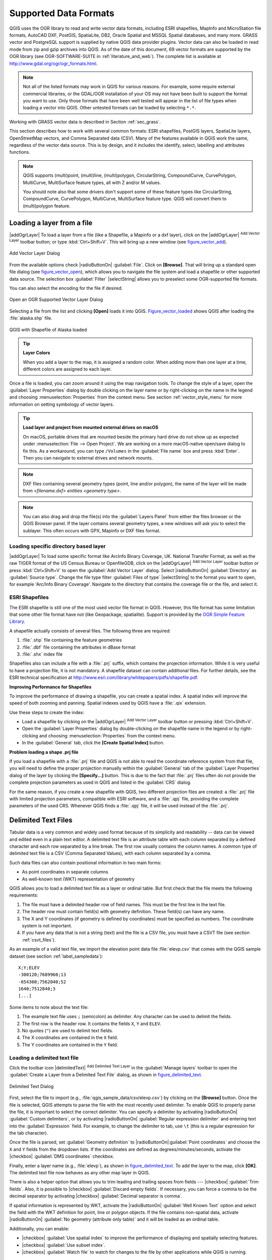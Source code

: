 .. only:: html

   |updatedisclaimer|

.. _supported_format:

Supported Data Formats
======================

.. only:: html

   .. contents::
      :local:

QGIS uses the OGR library to read and write vector data formats,
including ESRI shapefiles, MapInfo and MicroStation file formats, AutoCAD DXF,
PostGIS, SpatiaLite, DB2, Oracle Spatial and MSSQL Spatial databases, and many more.
GRASS vector and PostgreSQL support is supplied by native QGIS data provider
plugins. Vector data can also be loaded in read mode from zip and gzip archives
into QGIS. As of the date of this document, 69 vector formats are supported by
the OGR library (see OGR-SOFTWARE-SUITE in :ref:`literature_and_web`). The
complete list is available at http://www.gdal.org/ogr/ogr_formats.html.

.. note::

   Not all of the listed formats may work in QGIS for various reasons. For
   example, some require external commercial libraries, or the GDAL/OGR
   installation of your OS may not have been built to support the format you
   want to use. Only those formats that have been well tested will appear in
   the list of file types when loading a vector into QGIS. Other untested
   formats can be loaded by selecting ``*.*``.

Working with GRASS vector data is described in Section :ref:`sec_grass`.

This section describes how to work with several common formats: ESRI
shapefiles, PostGIS layers, SpatiaLite layers, OpenStreetMap vectors, and Comma
Separated data (CSV). Many of the features available in QGIS work the same,
regardless of the vector data source. This is by design, and it includes the
identify, select, labelling and attributes functions.

.. note::

   QGIS supports (multi)point, (multi)line, (multi)polygon, CircularString,
   CompoundCurve, CurvePolygon, MultiCurve, MultiSurface feature types, all
   with Z and/or M values.

   You should note also that some drivers don't support some of these feature
   types like CircularString, CompoundCurve, CurvePolygon, MultiCurve,
   MultiSurface feature type. QGIS will convert them to (multi)polygon feature.

.. index:: MapInfo, vector file, load a shapefile, Shapefile
.. _vector_loading_file:

Loading a layer from a file
---------------------------

|addOgrLayer| To load a layer from a file (like a Shapefile, a Mapinfo or a dxf
layer), click on the |addOgrLayer| :sup:`Add Vector Layer` toolbar button; or
type :kbd:`Ctrl+Shift+V`. This will bring up a new window (see
figure_vector_add_).

.. _figure_vector_add:

.. figure:: /static/user_manual/working_with_vector/addvectorlayerdialog.png
   :align: center

   Add Vector Layer Dialog

From the available options check |radioButtonOn| :guilabel:`File`. Click on
**[Browse]**. That will bring up a standard open file dialog
(see figure_vector_open_), which allows you to navigate the file system and load a
shapefile or other supported data source. The selection box :guilabel:`Filter`
|selectString| allows you to preselect some OGR-supported file formats.

You can also select the encoding for the file if desired.

.. _figure_vector_open:

.. figure:: /static/user_manual/working_with_vector/shapefileopendialog.png
   :align: center

   Open an OGR Supported Vector Layer Dialog

Selecting a file from the list and clicking **[Open]** loads it into QGIS.
Figure_vector_loaded_ shows QGIS after loading the :file:`alaska.shp` file.

.. _figure_vector_loaded:

.. figure:: /static/user_manual/working_with_vector/shapefileloaded.png
   :align: center

   QGIS with Shapefile of Alaska loaded

.. tip:: **Layer Colors**

   When you add a layer to the map, it is assigned a random color. When adding
   more than one layer at a time, different colors are assigned to each layer.

Once a file is loaded, you can zoom around it using the map navigation tools.
To change the style of a layer, open the :guilabel:`Layer Properties` dialog
by double clicking on the layer name or by right-clicking on the name in the
legend and choosing :menuselection:`Properties` from the context menu. See
section :ref:`vector_style_menu` for more information on setting symbology of
vector layers.

.. _tip_load_from_external_drive_OSX:

.. tip:: **Load layer and project from mounted external drives on macOS**

   On macOS, portable drives that are mounted beside the primary hard drive
   do not show up as expected under :menuselection:`File --> Open Project`.
   We are working on a more macOS-native open/save dialog to fix this.
   As a workaround, you can type ``/Volumes`` in the :guilabel:`File name` box
   and press :kbd:`Enter`. Then you can navigate to external drives and network
   mounts.

.. note:: DXF files containing several geometry types (point, line and/or
   polygon), the name of the layer will be made from *<filename.dxf> entities
   <geometry type>*.

.. note:: You can also drag and drop the file(s) into the :guilabel:`Layers
   Panel` from either the files browser or the QGIS Browser panel. If the layer
   contains several geometry types, a new windows will ask you to select the
   sublayer. This often occurs with GPX, Mapinfo or DXF files format.

.. index:: ArcInfo Binary Coverage, Tiger Format, UK_National Transfer Format, US Census Bureau
.. _vector_loading_directory_based_layer:

Loading specific directory based layer
......................................

|addOgrLayer| To load some specific format like ArcInfo Binary Coverage, UK.
National Transfer Format, as well as the raw TIGER format of the US Census
Bureau or OpenfileGDB, click on the |addOgrLayer| :sup:`Add Vector Layer`
toolbar button or press :kbd:`Ctrl+Shift+V` to open the
:guilabel:`Add Vector Layer` dialog. Select |radioButtonOn|
:guilabel:`Directory` as :guilabel:`Source type`. Change the file type filter
:guilabel:`Files of type` |selectString| to the format you want to open, for
example 'Arc/Info Binary Coverage'. Navigate to the directory that contains the
coverage file or the file, and select it.

.. index:: ESRI, Shapefile, OGR
.. _vector_shapefiles:

ESRI Shapefiles
................

The ESRI shapefile is still one of the most used vector file format in QGIS.
However, this file format has some limitation that some other file format have
not (like Geopackage, spatialite). Support is provided by the
`OGR Simple Feature Library <http://www.gdal.org/ogr/>`_.

A shapefile actually consists of several files. The following three are
required:

#. :file:`.shp` file containing the feature geometries
#. :file:`.dbf` file containing the attributes in dBase format
#. :file:`.shx` index file

Shapefiles also can include a file with a :file:`.prj` suffix, which contains
the projection information. While it is very useful to have a projection file,
it is not mandatory. A shapefile dataset can contain additional files. For
further details, see the ESRI technical specification at
http://www.esri.com/library/whitepapers/pdfs/shapefile.pdf.

**Improving Performance for Shapefiles**

To improve the performance of drawing a shapefile, you can create a spatial
index. A spatial index will improve the speed of both zooming and panning.
Spatial indexes used by QGIS have a :file:`.qix` extension.

Use these steps to create the index:

*  Load a shapefile by clicking on the |addOgrLayer| :sup:`Add Vector Layer`
   toolbar button or pressing :kbd:`Ctrl+Shift+V`.
*  Open the :guilabel:`Layer Properties` dialog by double-clicking on the
   shapefile name in the legend or by right-clicking and choosing
   :menuselection:`Properties` from the context menu.
*  In the :guilabel:`General` tab, click the **[Create Spatial Index]** button.

**Problem loading a shape .prj file**

If you load a shapefile with a :file:`.prj` file and QGIS is not able to read the
coordinate reference system from that file, you will need to define the proper
projection manually within the :guilabel:`General` tab of the
:guilabel:`Layer Properties` dialog of the layer by clicking the
**[Specify...]**  button. This is due to the fact that :file:`.prj` files
often do not provide the complete projection parameters as used in QGIS and
listed in the :guilabel:`CRS` dialog.

For the same reason, if you create a new shapefile with QGIS, two different
projection files are created: a :file:`.prj` file with limited projection
parameters, compatible with ESRI software, and a :file:`.qpj` file, providing
the complete parameters of the used CRS. Whenever QGIS finds a :file:`.qpj`
file, it will be used instead of the :file:`.prj`.

.. index:: CSV, Comma Separated Values
.. _vector_csv:

Delimited Text Files
--------------------

Tabular data is a very common and widely used format because of its simplicity
and readability -- data can be viewed and edited even in a plain text editor.
A delimited text file is an attribute table with each column separated by a
defined character and each row separated by a line break. The first row usually
contains the column names. A common type of delimited text file is a CSV
(Comma Separated Values), with each column separated by a comma.

Such data files can also contain positional information in two main forms:

* As point coordinates in separate columns
* As well-known text (WKT) representation of geometry

QGIS allows you to load a delimited text file as a layer or ordinal table. But
first check that the file meets the following requirements:

#. The file must have a delimited header row of field names. This must be the first line in the
   text file.
#. The header row must contain field(s) with geometry definition. These field(s)
   can have any name.
#. The X and Y coordinates (if geometry is defined by coordinates) must be
   specified as numbers. The coordinate system is not important.
#. If you have any data that is not a string (text) and the file is a CSV file, you must have a CSVT file (see section :ref:`csvt_files`).  

As an example of a valid text file, we import the elevation point data file
:file:`elevp.csv` that comes with the QGIS sample dataset (see section
:ref:`label_sampledata`):

::

 X;Y;ELEV
 -300120;7689960;13
 -654360;7562040;52
 1640;7512840;3
 [...]

Some items to note about the text file:

#. The example text file uses ``;`` (semicolon) as delimiter. Any character can
   be used to delimit the fields.
#. The first row is the header row. It contains the fields ``X``, ``Y`` and
   ``ELEV``.
#. No quotes (``"``) are used to delimit text fields.
#. The X coordinates are contained in the ``X`` field.
#. The Y coordinates are contained in the ``Y`` field.

.. index:: Delimited text file
.. _vector_loading_csv:

Loading a delimited text file
.............................

Click the toolbar icon |delimitedText| :sup:`Add Delimited Text Layer` in the
:guilabel:`Manage layers` toolbar to open the :guilabel:`Create a Layer from a
Delimited Text File` dialog, as shown in figure_delimited_text_.

.. _figure_delimited_text:

.. figure:: /static/user_manual/introduction/delimited_text_dialog.png
   :align: center

   Delimited Text Dialog

First, select the file to import (e.g., :file:`qgis_sample_data/csv/elevp.csv`)
by clicking on the **[Browse]** button. Once the file is selected, QGIS
attempts to parse the file with the most recently used delimiter. To enable QGIS to properly parse the
file, it is important to select the correct delimiter. You can specify a
delimiter by activating |radioButtonOn| :guilabel:`Custom delimiters`, or by activating
|radioButtonOn| :guilabel:`Regular expression delimiter` and entering
text into the :guilabel:`Expression` field. For example, to
change the delimiter to tab, use ``\t`` (this is a regular expression for the
tab character).

Once the file is parsed, set :guilabel:`Geometry definition` to
|radioButtonOn|:guilabel:`Point coordinates` and choose the ``X`` and ``Y``
fields from the dropdown lists. If the coordinates are defined as
degrees/minutes/seconds, activate the |checkbox| :guilabel:`DMS coordinates`
checkbox.

Finally, enter a layer name (e.g., :file:`elevp`), as shown in
figure_delimited_text_. To add the layer to the map, click **[OK]**. The
delimited text file now behaves as any other map layer in QGIS.

There is also a helper option that allows you to trim leading and trailing
spaces from fields --- |checkbox| :guilabel:`Trim fields`. Also, it is possible
to |checkbox| :guilabel:`Discard empty fields`. If necessary, you can force a comma
to be the decimal separator by activating |checkbox| :guilabel:`Decimal separator is
comma`.

If spatial information is represented by WKT, activate the |radioButtonOn|
:guilabel:`Well Known Text` option and select the field with the WKT definition for
point, line or polygon objects. If the file contains non-spatial data, activate
|radioButtonOn| :guilabel:`No geometry (attribute only table)` and it will be
loaded as an ordinal table.

Additionally, you can enable:

* |checkbox| :guilabel:`Use spatial index` to improve the performance of displaying
  and spatially selecting features.
* |checkbox| :guilabel:`Use subset index`.
* |checkbox| :guilabel:`Watch file` to watch for changes to the file by other
  applications while QGIS is running.

.. _csvt_files:

CSVT Files
..........

When loading CSV files, the OGR driver assumes all fields are strings (i.e. text)
unless it is told otherwise. You can create a CSVT file to tell OGR (and QGIS)
what data type the different columns are:


.. csv-table:: 
    :header: "Type", "Name", "Example"
    
    "Whole number", "Integer", 4
    "Decimal number", "Real", 3.456
    "Date", "Date (YYYY-MM-DD)", 2016-07-28
    "Time", "Time (HH:MM:SS+nn)", 18:33:12+00
    "Date & Time", "DateTime (YYYY-MM-DD HH:MM:SS+nn)", 2016-07-28 18:33:12+00

The CSVT file is a **ONE line** plain text file with the data types in quotes
and separated by commas, e.g.:: 

"Integer","Real","String"

You can even specify width and precision of each column, e.g.::

"Integer(6)","Real(5.5)","String(22)"

This file is saved in the same folder as the :file:`.csv` file, with the same
name, but :file:`.csvt` as the extension.

*You can find more information at* `GDAL CSV Driver <http://www.gdal.org/drv_csv.html>`_.

Others valuable informations for advanced users
...............................................

Features with curved geometries (CircularString, CurvePolygon and CompoundCurve) are
supported. Here are three examples of such geometry types as a delimited text
with WKT geometries::

  Label;WKT_geom
  CircularString;CIRCULARSTRING(268 415,227 505,227 406)
  CurvePolygon;CURVEPOLYGON(CIRCULARSTRING(1 3, 3 5, 4 7, 7 3, 1 3))
  CompoundCurve;COMPOUNDCURVE((5 3, 5 13), CIRCULARSTRING(5 13, 7 15,
    9 13), (9 13, 9 3), CIRCULARSTRING(9 3, 7 1, 5 3))

Delimited Text supports also Z and M coordinates in geometries::

   LINESTRINGM(10.0 20.0 30.0, 11.0 21.0 31.0)

.. index:: OSM (OpenStreetMap)

.. _vector_osm:

OpenStreetMap data
------------------

In recent years, the OpenStreetMap project has gained popularity because in many
countries no free geodata such as digital road maps are available. The objective
of the OSM project is to create a free editable map of the world from GPS data,
aerial photography or local knowledge. To support this objective, QGIS
provides support for OSM data.

.. _open_street_map:

Loading OpenStreetMap Vectors
.............................

QGIS integrates OpenStreetMap import as a core functionality.

* To connect to the OSM server and download data, open the menu
  :menuselection:`Vector --> Openstreetmap --> Load data`. You can skip this
  step if you already obtained an :file:`.osm` XML file using JOSM, Overpass API or
  any other source.
* The menu :menuselection:`Vector --> Openstreetmap --> Import topology from
  an XML file` will convert your :file:`.osm` file into a SpatiaLite database
  and create a corresponding database connection.
* The menu :menuselection:`Vector --> Openstreetmap --> Export topology to
  SpatiaLite` then allows you to open the database connection, select the type
  of data you want (points, lines, or polygons) and choose tags to import.
  This creates a SpatiaLite geometry layer that you can add to your
  project by clicking on the |addSpatiaLiteLayer|
  :sup:`Add SpatiaLite Layer` toolbar button or by selecting the
  |addSpatiaLiteLayer| :menuselection:`Add SpatiaLite Layer...` option
  from the :menuselection:`Layer` menu (see section :ref:`label_spatialite`).

.. index:: PostGIS, PostgreSQL
.. _label_postgis:

PostGIS Layers
--------------

PostGIS layers are stored in a PostgreSQL database. The advantages of PostGIS
are the spatial indexing, filtering and query capabilities it provides. Using
PostGIS, vector functions such as select and identify work more accurately than they do
with OGR layers in QGIS.

.. _vector_create_stored_connection:

Creating a stored Connection
............................

|addPostgisLayer| The first time you use a PostGIS data source, you must
create a connection to the PostgreSQL database that contains the data. Begin by
clicking on the |addPostgisLayer| :sup:`Add PostGIS Layer` toolbar
button, selecting the |addPostgisLayer| :menuselection:`Add PostGIS Layer...`
option from the :menuselection:`Layer` menu, or typing :kbd:`Ctrl+Shift+D`. You
can also open the :guilabel:`Add Vector Layer` dialog and select
|radioButtonOn| :guilabel:`Database`. The :guilabel:`Add PostGIS Table(s)`
dialog will be displayed. To access the connection manager, click on the
**[New]** button to display the :guilabel:`Create a New PostGIS Connection`
dialog. The parameters required for a connection are:

* **Name**: A name for this connection. It can be the same as *Database*.
* **Service**: Service parameter to be used alternatively to hostname/port (and
  potentially database). This can be defined in :file:`pg_service.conf`.
  Check the :ref:`pg-service-file` section for more details.
* **Host**: Name of the database host. This must be a resolvable host name
  such as would be used to open a telnet connection or ping the host. If the
  database is on the same computer as QGIS, simply enter *'localhost'* here.
* **Port**: Port number the PostgreSQL database server listens on. The default
  port is 5432.
* **Database**: Name of the database.
* **SSL mode**: How the SSL connection will be negotiated with the server. Note
  that massive speed-ups in PostGIS layer rendering can be achieved by disabling
  SSL in the connection editor. The following options are available:

  * Disable: Only try an unencrypted SSL connection.
  * Allow: Try a non-SSL connection. If that fails, try an SSL connection.
  * Prefer (the default): Try an SSL connection. If that fails, try a
    non-SSL connection.
  * Require: Only try an SSL connection.

* **Username**: User name used to log in to the database.
* **Password**: Password used with *Username* to connect to the database.

Optionally, you can activate the following checkboxes:

*  |checkbox| :guilabel:`Save Username`
*  |checkbox| :guilabel:`Save Password`
*  |checkbox| :guilabel:`Only look in the geometry_columns table`
*  |checkbox| :guilabel:`Don't resolve type of unrestricted columns (GEOMETRY)`
*  |checkbox| :guilabel:`Only look in the 'public' schema`
*  |checkbox| :guilabel:`Also list tables with no geometry`
*  |checkbox| :guilabel:`Use estimated table metadata`

Once all parameters and options are set, you can test the connection
by clicking on the **[Test Connect]** button.

.. tip:: **Use estimated table metadata to speed up operations**

   When initializing layers, various queries may be needed to establish the
   characteristics of the geometries stored in the database table. When the
   :guilabel:`Use estimated table metadata` option is checked, these queries
   examine only a sample of the rows and use the table statistics, rather than
   the entire table. This can drastically speed up operations on large datasets,
   but may result in incorrect characterization of layers (eg. the feature count
   of filtered layers will not be accurately determined) and may even cause strange
   behaviour in case columns that are supposed to be unique actually are not.

.. _vector_loading_postgis:

Loading a PostGIS Layer
.......................

|addPostgisLayer| Once you have one or more connections defined, you can
load layers from the PostgreSQL database. Of course, this requires having data in
PostgreSQL. See section :ref:`vector_import_data_in_postgis` for a discussion on
importing data into the database.

To load a layer from PostGIS, perform the following steps:

*  If the :guilabel:`Add PostGIS layers` dialog is not already open,
   selecting the |addPostgisLayer| :menuselection:`Add PostGIS Layer...`
   option from the :menuselection:`Layer` menu or typing :kbd:`Ctrl+Shift+D`
   opens the dialog.
*  Choose the connection from the drop-down list and click **[Connect]**.
*  Select or unselect |checkbox| :guilabel:`Also list tables with no geometry`.
*  Optionally, use some |checkbox| :guilabel:`Search Options` to define
   which features to load from the layer, or use the **[Build query]** button
   to start the :guilabel:`Query builder` dialog.
*  Find the layer(s) you wish to add in the list of available layers.
*  Select it by clicking on it. You can select multiple layers by holding
   down the :kbd:`Shift` key while clicking. See section
   :ref:`vector_query_builder` for information on using the PostgreSQL
   Query Builder to further define the layer.
*  Click on the **[Add]** button to add the layer to the map.

.. _tip_postgis_layers:

.. tip:: **PostGIS Layers**

   Normally, a PostGIS layer is defined by an entry in the geometry_columns
   table. QGIS can load layers that do not have an entry in the geometry_columns
   table. This includes both tables and views. Defining a spatial view provides
   a powerful means to visualize your data. Refer to your PostgreSQL manual for
   information on creating views.

.. _pg-service-file:

Service connection file
^^^^^^^^^^^^^^^^^^^^^^^

The service connection file allows PostgreSQL connection parameters to be
associated with a single service name. That service name can then be specified
by a client and the associated settings will be used.

It's called :file:`.pg_service.conf` under \*nix systems (GNU/Linux, macOS etc.) and
:file:`pg_service.conf` on Windows.

The service file looks like::

 [water_service]
 host=192.168.0.45
 port=5433
 dbname=gisdb
 user=paul
 password=paulspass

 [wastewater_service]
 host=dbserver.com
 dbname=water
 user=waterpass

.. note:: There are two services in the above example: ``water_service``
  and ``wastewater_service``. You can use these to connect from QGIS,
  pgAdmin etc. by specifying only the name of the service you want to
  connect to (without the enclosing brackets).
  If you want to use the service with ``psql`` you need to do something
  like ``export PGSERVICE=water_service`` before doing your psql commands.

.. note:: You can find all the parameters `here
   <https://www.postgresql.org/docs/current/static/libpq-connect.html#LIBPQ-PARAMKEYWORDS>`_

.. note:: If you don't want to save the passwords in the service file you can
  use the `.pg_pass <https://www.postgresql.org/docs/current/static/libpq-pgpass.html>`_
  option.


On \*nix operating systems (GNU/Linux, macOS etc.) you can save the
:file:`.pg_service.conf` file in the user's home directory and
the PostgreSQL clients will automatically be aware of it.
For example, if the logged user is ``web``, :file:`.pg_service.conf` should
be saved in the :file:`/home/web/` directory in order to directly work (without
specifying any other environment variables).

You can specify the location of the service file by creating a ``PGSERVICEFILE``
environment variable (e.g. run the ``export PGSERVICEFILE=/home/web/.pg_service.conf``
command under your \*nix OS to temporarily set the ``PGSERVICEFILE`` variable)

You can also make the service file available system-wide (all users) either by
placing it at ``pg_config --sysconfdir``**/.pg_service.conf**  or by adding the
``PGSYSCONFDIR`` environment variable to specify the directory containing
the service file. If service definitions with the same name exist in the user
and the system file, the user file takes precedence.

.. warning::

  There are some caveats under Windows:

  * The service file should be saved as :file:`pg_service.conf`
    and not as :file:`.pg_service.conf`.
  * The service file should be saved in Unix format in order to work.
    One way to do it is to open it with `Notepad++ <https://notepad-plus-plus.org/>`_
    and :menuselection:`Edit --> EOL Conversion --> UNIX Format --> File save`.
  * You can add environmental variables in various ways; a tested one, known to work reliably, 
    is :menuselection:`Control Panel --> System and Security --> System -->
    Advanced system settings --> Environment Variables` adding ``PGSERVICEFILE`` and
    the path of the type :file:`C:\Users\John\pg_service.conf`
  * After adding an environment variable you may also need to restart the computer.
  

.. _sec_postgis_details:

Some details about PostgreSQL layers
....................................

This section contains some details on how QGIS accesses PostgreSQL layers.
Most of the time, QGIS should simply provide you with a list of database
tables that can be loaded, and it will load them on request. However, if you have
trouble loading a PostgreSQL table into QGIS, the information below may
help you understand any QGIS messages and give you direction on changing
the PostgreSQL table or view definition to allow QGIS to load it.

QGIS requires that PostgreSQL layers contain a column that can be used
as a unique key for the layer. For tables, this usually means that the table
needs a primary key, or a column with a unique constraint on it. In QGIS,
this column needs to be of type int4 (an integer of size 4 bytes).
Alternatively, the ctid column can be used as primary key. If a table lacks
these items, the oid column will be used instead. Performance will be
improved if the column is indexed (note that primary keys are automatically
indexed in PostgreSQL).

If the PostgreSQL layer is a view, the same requirement exists, but views
do not have primary keys or columns with unique constraints on them. You have to
define a primary key field (has to be integer) in the QGIS dialog before you
can load the view. If a suitable column does not exist in the view, QGIS
will not load the layer. If this occurs, the solution is to alter the view so
that it does include a suitable column (a type of integer and either a primary
key or with a unique constraint, preferably indexed).

QGIS offers a checkbox **Select at id** that is activated by default. This
option gets the ids without the attributes which is faster in most cases. It
can make sense to disable this option when you use expensive views.

.. tip:: **Backup of PostGIS database with layers saved by QGIS**

   If you want to make a backup of your PostGIS database using the :file:`pg_dump` and
   :file:`pg_restore` commands, and the default layer styles as saved by QGIS fail to
   restore afterwards, you need to set the XML option to :file:`DOCUMENT` and the
   restore will work.


.. %FIXME: Add missing information
.. % When dealing with views, QGIS parses the view definition and

QGIS allows to filter features already on server side. Check the
|checkbox| :guilabel:`Execute expressions on postgres server-side if
possible (Experimental)` checkbox to do so. Only supported expressions will be
sent to the database. Expressions using unsupported operators or functions will
gracefully fallback to local evaluation.

.. index:: shp2pgsql
   single: PostGIS; shp2pgsql
.. _vector_import_data_in_postgis:

Importing Data into PostgreSQL
------------------------------

Data can be imported into PostgreSQL/PostGIS using several tools, including the
DB Manager plugin and the command line tools shp2pgsql and ogr2ogr.

DB Manager
..........

QGIS comes with a core plugin named |dbManager| :sup:`DB Manager`. It can
be used to load shapefiles and other data formats, and it includes support for
schemas. See section :ref:`dbmanager` for more information.

shp2pgsql
.........

PostGIS includes an utility called **shp2pgsql** that can be used to import
shapefiles into a PostGIS-enabled database. For example, to import a
shapefile named :file:`lakes.shp` into a PostgreSQL database named
``gis_data``, use the following command:

::

  shp2pgsql -s 2964 lakes.shp lakes_new | psql gis_data

This creates a new layer named ``lakes_new`` in the ``gis_data`` database.
The new layer will have a spatial reference identifier (SRID) of 2964.
See section :ref:`label_projections` for more information on spatial
reference systems and projections.

.. index:: pgsql2shp

.. _tip_export_from_postgis:

.. tip:: **Exporting datasets from PostGIS**

   Like the import tool **shp2pgsql**, there is also a tool to export
   PostGIS datasets as shapefiles: **pgsql2shp**. This is shipped within
   your PostGIS distribution.

.. index:: ogr2ogr
   single: PostGIS; ogr2ogr
   
ogr2ogr
.......

Besides **shp2pgsql** and **DB Manager**, there is another tool for feeding geodata
in PostGIS: **ogr2ogr**. This is part of your GDAL installation.

To import a shapefile into PostGIS, do the following:
::

  ogr2ogr -f "PostgreSQL" PG:"dbname=postgis host=myhost.de user=postgres
  password=topsecret" alaska.shp

This will import the shapefile :file:`alaska.shp` into the PostGIS database
*postgis* using the user *postgres* with the password *topsecret* on host
server *myhost.de*.

Note that OGR must be built with PostgreSQL to support PostGIS.
You can verify this by typing (in |nix|)
::

  ogrinfo --formats | grep -i post


If you prefer to use PostgreSQL's **COPY** command instead of the default
**INSERT INTO** method, you can export the following environment variable
(at least available on |nix| and |osx|):
::

  export PG_USE_COPY=YES

**ogr2ogr** does not create spatial indexes like **shp2pgsl** does. You
need to create them manually, using the normal SQL command **CREATE INDEX**
afterwards as an extra step (as described in the next section
:ref:`vector_improving_performance`).

.. index:: Spatial index; GiST index
   single: PostGIS; Spatial index
.. _vector_improving_performance:

Improving Performance
.....................

Retrieving features from a PostgreSQL database can be time-consuming, especially
over a network. You can improve the drawing performance of PostgreSQL layers by
ensuring that a PostGIS spatial index exists on each layer in the
database. PostGIS supports creation of a GiST (Generalized Search Tree)
index to speed up spatial searches of the data (GiST index information is taken
from the PostGIS documentation available at http://postgis.net).

.. tip:: You can use the DBManager to create an index to your layer. You should
   first select the layer and click on :menuselection:`Table > Edit table`, go to
   :menuselection:`Indexes` tab and click on **[Add spatial index]**.

The syntax for creating a GiST index is:
::


   CREATE INDEX [indexname] ON [tablename]
     USING GIST ( [geometryfield] GIST_GEOMETRY_OPS );


Note that for large tables, creating the index can take a long time. Once the
index is created, you should perform a ``VACUUM ANALYZE``. See the PostGIS
documentation (POSTGIS-PROJECT :ref:`literature_and_web`) for more information.

The following is an example of creating a GiST index:
::

  gsherman@madison:~/current$ psql gis_data
  Welcome to psql 8.3.0, the PostgreSQL interactive terminal.

  Type:  \copyright for distribution terms
         \h for help with SQL commands
         \? for help with psql commands
         \g or terminate with semicolon to execute query
         \q to quit

  gis_data=# CREATE INDEX sidx_alaska_lakes ON alaska_lakes
  gis_data-# USING GIST (the_geom GIST_GEOMETRY_OPS);
  CREATE INDEX
  gis_data=# VACUUM ANALYZE alaska_lakes;
  VACUUM
  gis_data=# \q
  gsherman@madison:~/current$

.. index:: PostGIS; ST_Shift_Longitude

Vector layers crossing 180 |degrees| longitude
----------------------------------------------

Many GIS packages don't wrap vector maps with a geographic reference system
(lat/lon) :index:`crossing the 180 degrees longitude line`
(http://postgis.refractions.net/documentation/manual-2.0/ST\_Shift\_Longitude.html).
As result, if we open such a map in QGIS, we will see two far, distinct locations,
that should appear near each other. In Figure_vector_crossing_, the tiny point on the far
left of the map canvas (Chatham Islands) should be within the grid, to the right of the
New Zealand main islands.

.. _figure_vector_crossing:

.. figure:: /static/user_manual/working_with_vector/vectorNotWrapping.png
   :align: center

   Map in lat/lon crossing the 180 |degrees| longitude line

A work-around is to transform the longitude values using PostGIS and the
**ST_Shift_Longitude** function. This function reads every point/vertex in every
component of every feature in a geometry, and if the longitude coordinate is
< 0 |degrees|, it adds 360 |degrees| to it. The result is a 0 |degrees| - 360 |degrees|
version of the data to be plotted in a 180 |degrees|-centric map.

.. _figure_vector_crossing_map:

.. figure:: /static/user_manual/working_with_vector/vectorWrapping.png
   :align: center
   :width: 25em

   Crossing 180 |degrees| longitude applying the **ST_Shift_Longitude**
   function

Usage
.....

*  Import data into PostGIS (:ref:`vector_import_data_in_postgis`) using,
   for example, the DB Manager plugin.
*  Use the PostGIS command line interface to issue the following command
   (in this example, "TABLE" is the actual name of your PostGIS table):
   ``gis_data=# update TABLE set the_geom=ST_Shift_Longitude(the_geom);``
*  If everything went well, you should receive a confirmation about the
   number of features that were updated. Then you'll be able to load the
   map and see the difference (Figure_vector_crossing_map_).

.. index:: Spatialite, SQLite
.. _label_spatialite:

SpatiaLite Layers
-----------------

|addSpatiaLiteLayer| The first time you load data from a SpatiaLite
database, begin by clicking on the |addSpatiaLiteLayer|
:sup:`Add SpatiaLite Layer` toolbar button, or by selecting the
|addSpatiaLiteLayer| :menuselection:`Add SpatiaLite Layer...` option
from the :menuselection:`Layer` menu, or by typing :kbd:`Ctrl+Shift+L`.
This will bring up a window that will allow you either to connect to a
SpatiaLite database already known to QGIS, which you can choose from the
drop-down menu, or to define a new connection to a new database. To define a
new connection, click on **[New]** and use the file browser to point to
your SpatiaLite database, which is a file with a :file:`.sqlite` extension.

If you want to save a vector layer to SpatiaLite format, you can do this by
right clicking the layer in the legend. Then, click on :menuselection:`Save as..`,
define the name of the output file, and select 'SpatiaLite' as format and the CRS.
Also, you can select 'SQLite' as format and then add ``SPATIALITE=YES`` in the
OGR data source creation option field. This tells OGR to create a SpatiaLite
database. See also http://www.gdal.org/ogr/drv_sqlite.html.

QGIS also supports editable views in SpatiaLite.

Creating a new SpatiaLite layer
...............................

If you want to create a new SpatiaLite layer, please refer to section
:ref:`vector_create_spatialite`.

.. index:: QSpatiaLite, Spatialite manager, DB manager

.. _tip_spatialite_management_plugin:

.. tip:: **SpatiaLite data management Plugins**

   For SpatiaLite data management, you can also use several Python plugins:
   QSpatiaLite, SpatiaLite Manager or :ref:`DB Manager <dbmanager>` (core plugin, recommended).
   If necessary, they can be downloaded and installed with the Plugin Installer.

.. index:: MSSQL Spatial
.. _label_mssql:

MSSQL Spatial Layers
--------------------

|addMssqlLayer| QGIS also provides native MS SQL support. The first
time you load MSSQL Spatial data, begin by clicking on the
|addMssqlLayer| :sup:`Add MSSQL Spatial Layer` toolbar button or by
selecting the |addMssqlLayer| :menuselection:`Add MSSQL Spatial Layer...`
option from the :menuselection:`Layer` menu, or by typing :kbd:`Ctrl+Shift+M`.

.. index:: Oracle Spatial
.. _label_oracle_spatial:

Oracle Spatial Layers
---------------------

The spatial features in Oracle Spatial aid users in managing geographic and
location data in a native type within an Oracle database. QGIS now has
support for such layers.

Creating a stored Connection
............................

|addOracleLayer| The first time you use an Oracle Spatial data source,
you must create a connection to the database that contains the data. Begin by
clicking on the |addOracleLayer| :sup:`Add Oracle Spatial Layer` toolbar
button, selecting the |addOracleLayer| :menuselection:`Add Oracle
Spatial Layer...` option from the :menuselection:`Layer` menu, or typing
:kbd:`Ctrl+Shift+O`. To access the connection manager, click on the **[New]**
button to display the :guilabel:`Create a New Oracle Spatial Connection` dialog.
The parameters required for a connection are:

* **Name**: A name for this connection. It can be the same as *Database*
* **Database**: SID or SERVICE_NAME of the Oracle instance.
* **Host**: Name of the database host. This must be a resolvable host name
  such as would be used to open a telnet connection or ping the host. If the
  database is on the same computer as QGIS, simply enter *'localhost'* here.
* **Port**: Port number the Oracle database server listens on. The default
  port is 1521.
* **Username**: Username used to login to the database.
* **Password**: Password used with *Username* to connect to the database.

Optionally, you can activate following checkboxes:

*  |checkbox| :guilabel:`Save Username` Indicates whether to save the database
   username in the connection configuration.
*  |checkbox| :guilabel:`Save Password` Indicates whether to save the database
   password in the connection settings.
*  |checkbox| :guilabel:`Only look in meta data table` Restricts the displayed
   tables to those that are in the all_sdo_geom_metadata view. This can speed
   up the initial display of spatial tables.
*  |checkbox| :guilabel:`Only look for user's tables` When searching for spatial
   tables, restrict the search to tables that are owned by the user.
*  |checkbox| :guilabel:`Also list tables with no geometry` Indicates that
   tables without geometry should also be listed by default.
*  |checkbox| :guilabel:`Use estimated table statistics for the layer metadata`
   When the layer is set up, various metadata are required for the Oracle table.
   This includes information such as the table row count, geometry type and
   spatial extents of the data in the geometry column. If the table contains a
   large number of rows, determining this metadata can be time-consuming. By
   activating this option, the following fast table metadata operations are
   done: Row count is determined from ``all_tables.num_rows``. Table extents
   are always determined with the SDO_TUNE.EXTENTS_OF function, even if a layer
   filter is applied. Table geometry is determined from the first 100
   non-null geometry rows in the table.
*  |checkbox| :guilabel:`Only existing geometry types` Only list the existing
   geometry types and don't offer to add others.

.. warning::

   In the :guilabel:`Authentication` tab, saving **username** and **password** 
   will keep unprotected credentials in the connection configuration. Those
   **credentials will be visible** if, for instance, you shared the project file
   with someone. Therefore, it's advisable to save your credentials in a
   *Authentication configuration* instead (:guilabel:`configurations` tab). 
   See :ref:`authentication_index` for more details.

Once all parameters and options are set, you can test the connection by
clicking on the **[Test Connect]** button.

.. _tip_settings_security:

.. tip:: **QGIS User Settings and Security**

   Depending on your computing environment, storing passwords in your QGIS
   settings may be a security risk. Passwords are saved in clear text in the
   system configuration and in the project files!
   Your customized settings for QGIS are stored based on the operating system:

   * |nix| The settings are stored in your home directory in :file:`~/.qgis2`.
   * |win| The settings are stored in the registry.


Loading an Oracle Spatial Layer
................................

|addOracleLayer| Once you have one or more connections defined, you can
load layers from the Oracle database. Of course, this requires having data in
Oracle.

To load a layer from Oracle Spatial, perform the following steps:

*  If the :guilabel:`Add Oracle Spatial layers` dialog is not already open,
   click on the |addOracleLayer| :sup:`Add Oracle Spatial Layer` toolbar
   button.
*  Choose the connection from the drop-down list and click **[Connect]**.
*  Select or unselect |checkbox| :guilabel:`Also list tables with no geometry`.
*  Optionally, use some |checkbox| :guilabel:`Search Options` to define
   which features to load from the layer or use the **[Build query]** button
   to start the :guilabel:`Query builder` dialog.
*  Find the layer(s) you wish to add in the list of available layers.
*  Select it by clicking on it. You can select multiple layers by holding
   down the :kbd:`Shift` key while clicking. See section
   :ref:`vector_query_builder` for information on using the Oracle
   Query Builder to further define the layer.
*  Click on the **[Add]** button to add the layer to the map.

.. _tip_ORACLE_Spatial_layers:

.. tip:: **Oracle Spatial Layers**

   Normally, an Oracle Spatial layer is defined by an entry in the
   **USER_SDO_METADATA** table.

.. index:: DB2 Spatial
.. _label_db2_spatial:

DB2 Spatial Layers
---------------------

IBM DB2 for Linux, Unix and Windows (DB2 LUW), IBM DB2 for z/OS (mainframe) 
and IBM DashDB products allow
users to store and analyse spatial data in relational table columns.
The DB2 provider for QGIS supports the full range of visualization, analysis
and manipulation of spatial data in these databases.

.. _DB2 z/OS KnowledgeCenter: https://www.ibm.com/support/knowledgecenter/en/SSEPEK_11.0.0/spatl/src/tpc/spatl_db2sb03.html
.. _DB2 LUW KnowledgeCenter: http://www.ibm.com/support/knowledgecenter/SSEPGG_11.1.0/com.ibm.db2.luw.spatial.topics.doc/doc/db2sb03.html
.. _DB2 DashDB KnowledgeCenter: https://www.ibm.com/support/knowledgecenter/SS6NHC/com.ibm.db2.luw.spatial.topics.doc/doc/csbp1001.html
.. _DB2 Spatial Tutorial: https://www.ibm.com/developerworks/data/tutorials/dm-1202db2spatialdata1/

User documentation on these capabilities can be found at the
`DB2 z/OS KnowledgeCenter`_
,
`DB2 LUW KnowledgeCenter`_ 
and
`DB2 DashDB KnowledgeCenter`_.

For more information about working with the DB2 spatial capabilities, check out
the `DB2 Spatial Tutorial`_ on IBM DeveloperWorks.

Configuring QGIS for DB2
............................

The DB2 provider currently only supports the Windows environment through the Windows ODBC driver.

The client running QGIS needs to have one of the following installed:

* DB2 LUW
* IBM Data Server Driver Package
* IBM Data Server Client

If you are accessing a DB2 LUW database on the same machine or using DB2 LUW as a client, 
the DB2 executables and supporting files need to be included in the Windows path.
This can be done by creating a batch file like the following with the name **db2.bat** and including it in the directory 
**%OSGEO4W_ROOT%/etc/ini**.

::

	@echo off
	REM Point the following to where DB2 is installed
	SET db2path=C:\Program Files (x86)\sqllib
	REM This should usually be ok - modify if necessary
	SET gskpath=C:\Program Files (x86)\ibm\gsk8
	SET Path=%db2path%\BIN;%db2path%\FUNCTION;%gskpath%\lib64;%gskpath%\lib;%path%

Creating a stored Connection
............................

|addDb2Layer| The DB2 provider uses ODBC to connect to a DB2 database.
Windows includes ODBC by default.

The first time you use an DB2 Spatial data source,
you must create a connection to the database that contains the data. 
A connection can be created by:

* Right-clicking on  |db2| :menuselection:`DB2` in the QGIS Browser panel 
  and selecting :menuselection:`New connection`
  
or  
  
* Selecting the |addDb2Layer| :menuselection:`Add DB2
  Spatial Layer...` option from the :menuselection:`Layer` menu.
  To access the connection manager, click on the **[New]**
  button to display the :guilabel:`Create a New DB2 Connection` dialog.

The connection can be specified using either a Service/DSN name defined to ODBC
or using the driver, host and port information.

All connections require:

* **Connection Name**: A name for this connection. It can be the same as *Database*
* **Database**: The DB2 database name.
* User name and password. See more information below.

An ODBC Service/DSN connection requires in addition:

* **Service/DSN**: The service name defined to ODBC

A driver / host / host connection requires in addition:

* **Driver**: Name of the DB2 driver. Typically this would be IBM DB2 ODBC DRIVER.
* **DB2 Host**: Name of the database host. This must be a resolvable host name
  such as would be used to open a telnet connection or ping the host. If the
  database is on the same computer as QGIS, simply enter *'localhost'* here.
* **DB2 Port**: Port number the DB2 database server listens on. The default
  DB2 LUW port is 50000. The default DB2 z/OS port is 446.

.. warning::

   In the :guilabel:`Authentication` tab, saving **username** and **password** 
   will keep unprotected credentials in the connection configuration. Those
   **credentials will be visible** if, for instance, you shared the project file
   with someone. Therefore, it's advisable to save your credentials in a
   *Authentication configuration* instead (:guilabel:`configurations` tab). 
   See :ref:`authentication_index` for more details.

Once all parameters and options are set, you can test the connection by
clicking on the **[Test connection]** button.

Loading a DB2 Spatial Layer
................................

|addDb2Layer| Once you have one or more connections defined, you can
load layers from the DB2 database. A DB2 Spatial layer is defined by a row in the
**DB2GSE.ST_GEOMETRY_COLUMNS** view. 

To load a layer from DB2 Spatial, perform the following steps:

*  If the :guilabel:`Add DB2 Spatial layers` dialog is not already open,
   click on the |addDb2Layer| :sup:`Add DB2 Spatial Layer` toolbar
   button.
*  Choose the connection from the drop-down list and click **[Connect]**.
*  Optionally, use some |checkbox| :guilabel:`Search Options` to define
   which features to load from the layer or use the **[Build query]** button
   to start the :guilabel:`Query builder` dialog.
*  Find the layer(s) you wish to add in the list of available layers.
*  Select it by clicking on it. You can select multiple layers by holding
   down the :kbd:`Shift` key while clicking. See section
   :ref:`vector_query_builder` for information on using the
   Query Builder to further define the layer.
*  Click on the **[Add]** button to add the layer to the map.

Or more simply, expand the |db2| :menuselection:`DB2` connection in the QGIS Browser panel
and double-click the name of the layer.

.. note:: 

  In order to work effectively with DB2 spatial tables in QGIS, it is important that
  tables have an INTEGER or BIGINT column defined as PRIMARY KEY and if new features
  are going to be added, this column should also have the GENERATED characteristic.

  It is also helpful for the spatial column to be registered with a specific spatial
  reference identifier (most often 4326 for WGS84 coordinates). 
  A spatial column can be registered by calling the ST_Register_Spatial_Column stored
  procedure.   

